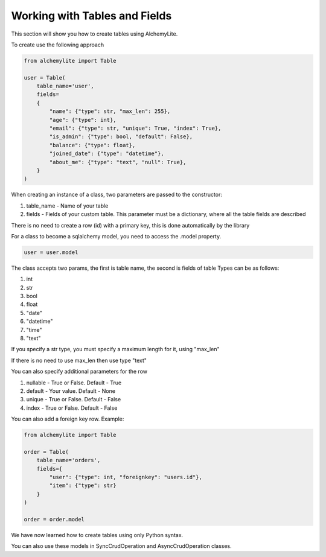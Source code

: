 Working with Tables and Fields
==============================

This section will show you how to create tables using AlchemyLite.

To create use the following approach

.. code-block:: python
    
    from alchemylite import Table

    user = Table(
        table_name='user',
        fields=
        {
            "name": {"type": str, "max_len": 255},
            "age": {"type": int},
            "email": {"type": str, "unique": True, "index": True},
            "is_admin": {"type": bool, "default": False},
            "balance": {"type": float},
            "joined_date": {"type": "datetime"},
            "about_me": {"type": "text", "null": True},
        }
    )

When creating an instance of a class, two parameters are passed to the constructor:

1. table_name - Name of your table
2. fields - Fields of your custom table. This parameter must be a dictionary, where all the table fields are described

There is no need to create a row (id) with a primary key, this is done automatically by the library

For a class to become a sqlalchemy model, you need to access the .model property.

.. code-block:: python

    user = user.model

The class accepts two params, the first is table name, the second is fields of table Types can be as follows:

1. int
2. str
3. bool
4. float
5. "date"
6. "datetime"
7. "time"
8. "text"

If you specify a str type, you must specify a maximum length for it, using "max_len"

If there is no need to use max_len then use type "text"

You can also specify additional parameters for the row

1. nullable - True or False. Default - True
2. default - Your value. Default - None
3. unique - True or False. Default - False
4. index - True or False. Default - False

You can also add a foreign key row. Example:

.. code-block:: python
    
    from alchemylite import Table

    order = Table(
        table_name='orders',
        fields={
            "user": {"type": int, "foreignkey": "users.id"},
            "item": {"type": str}
        }
    )

    order = order.model

We have now learned how to create tables using only Python syntax.

You can also use these models in SyncCrudOperation and AsyncCrudOperation classes.
